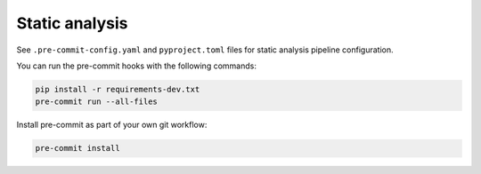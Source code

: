 Static analysis
____________________________________________________

See ``.pre-commit-config.yaml`` and ``pyproject.toml`` files for static
analysis pipeline configuration.

You can run the pre-commit hooks with the following commands:

.. code-block:: bash

    pip install -r requirements-dev.txt
    pre-commit run --all-files

Install pre-commit as part of your own git workflow:

.. code-block:: bash

    pre-commit install
